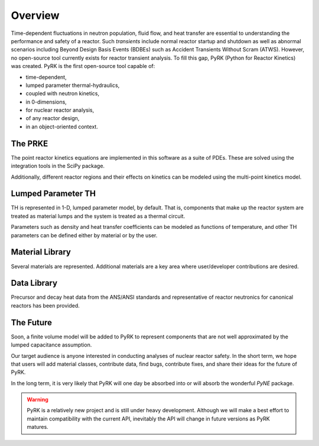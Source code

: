 Overview
=========

Time-dependent fluctuations in neutron population, fluid flow, and heat transfer are
essential to understanding the performance and safety of a reactor. Such
*transients* include normal reactor startup and shutdown as well as abnormal scenarios
including Beyond Design Basis Events (BDBEs) such as Accident Transients
Without Scram (ATWS). However, no open-source tool currently exists for
reactor transient analysis. To fill this gap, PyRK (Python for Reactor
Kinetics) was created. PyRK is the first open-source tool capable of:

- time-dependent,
- lumped parameter thermal-hydraulics,
- coupled with neutron kinetics,
- in 0-dimensions,
- for nuclear reactor analysis,
- of any reactor design,
- in an object-oriented context.


The PRKE
---------

The point reactor kinetics equations are implemented in this software as a 
suite of PDEs. These are solved using the integration tools in the SciPy 
package.

Additionally, different reactor regions and their effects on kinetics can be
modeled using the multi-point kinetics model.

Lumped Parameter TH
-------------------

TH is represented in 1-D, lumped parameter model, by default. That is, 
components that make up the reactor system are treated as material lumps and
the system is treated as a thermal circuit.

Parameters such as density and heat transfer coefficients can be modeled as
functions of temperature, and other TH parameters can be defined either by
material or by the user.

Material Library
------------------

Several materials are represented. Additional materials are a key area
where user/developer contributions are desired.

Data Library
------------

Precursor and decay heat data from the ANS/ANSI standards and representative of
reactor neutronics for canonical reactors has been provided.

The Future
-----------

Soon, a finite volume model will be added to PyRK to represent components that 
are not well approximated by the lumped capacitance assumption.

Our target audience is anyone interested in conducting analyses of nuclear
reactor safety. In the short term, we hope that users will add material
classes, contribute data, find bugs, contribute fixes, and share their ideas
for the future of PyRK.

In the long term, it is very likely that PyRK will one day be absorbed into or
will absorb the wonderful `PyNE` package.


.. _PyNE: http://pyne.github.io

.. warning::

    PyRK is a relatively new project and is still under heavy development.
    Although we will make a best effort to maintain compatibility with the
    current API, inevitably the API will change in future versions as PyRK
    matures.
